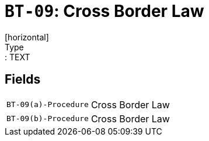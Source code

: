 = `BT-09`: Cross Border Law
[horizontal]
Type:: TEXT
== Fields
[horizontal]
  `BT-09(a)-Procedure`:: Cross Border Law
  `BT-09(b)-Procedure`:: Cross Border Law
